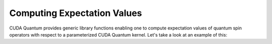 Computing Expectation Values
-----------------------------

CUDA Quantum provides generic library functions enabling one to compute expectation values 
of quantum spin operators with respect to a parameterized CUDA Quantum kernel. Let's take a look 
at an example of this:

.. tab:: Python

   .. literalinclude:: ../../examples/python/expectation_values.py
      :language: python

   Here we define a parameterized CUDA Quantum kernel that takes an angle, `theta`, as a single
   input. This angle becomes the argument of a single `ry` rotation.

   We define a Hamiltonian operator via the CUDA Quantum `cudaq.SpinOperator` type.

   CUDA Quantum provides a generic function `cudaq.observe`. This function takes as input three
   arguments. The first two argument are a parameterized kernel and the `cudaq.SpinOperator` whose
   expectation value we wish to compute. The final arguments are the runtime parameters at which we
   evaluate the parameterized kernel.


.. tab:: C++

   .. literalinclude:: ../../examples/cpp/basics/expectation_values.cpp
      :language: cpp

   Here we define a parameterized CUDA Quantum kernel, a callable type named :code:`ansatz` that takes as 
   input a single angle :code:`theta`. This angle becomes the argument of a single :code:`ry` rotation. 

   In host code, we define a Hamiltonian operator via the CUDA Quantum :code:`spin_op` type. 
   CUDA Quantum provides a generic function :code:`cudaq::observe`. This function takes as input three terms. 
   The first two terms are a parameterized kernel and the :code:`spin_op` whose expectation value we wish to compute.
   The last term contains the runtime parameters at which we evaluate the parameterized kernel. 

   The return type of this function is an :code:`cudaq::observe_result` which contains all the data 
   from the execution, but is trivially convertible to a double, resulting in the expectation value we are interested in. 

   To compile and execute this code, we run the following:

   .. code:: bash 

      nvq++ expectation_values.cpp -o exp_vals.x 
      ./exp_vals.x 

